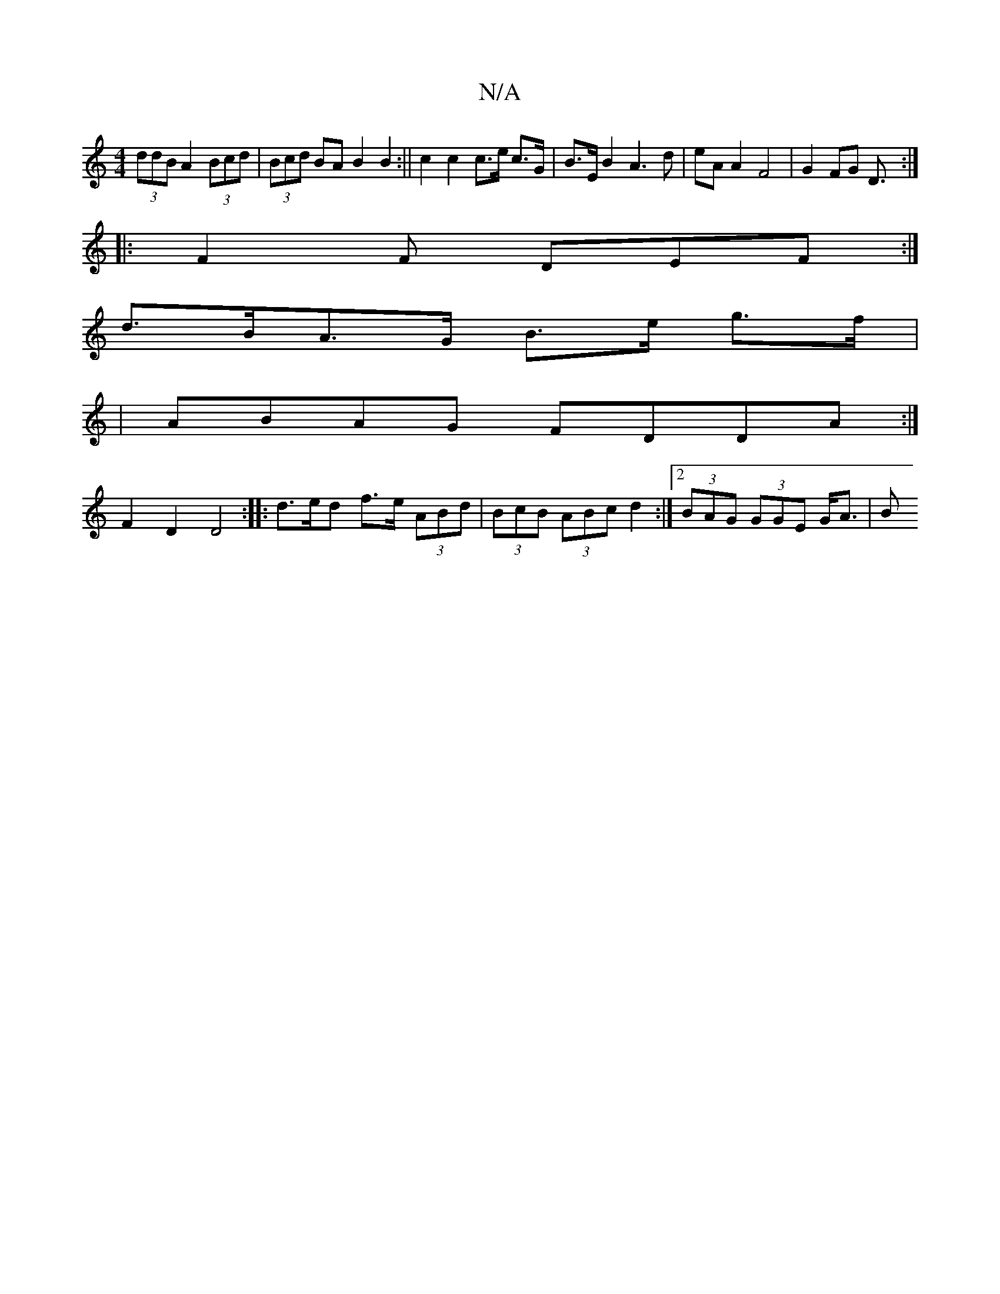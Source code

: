 X:1
T:N/A
M:4/4
R:N/A
K:Cmajor
 (3ddB A2 (3Bcd | (3Bcd BA B2 B2:|| c2 c2 c>e c>G | B>E B2 A3d | eA A2 F4 | G2 FG D3/:|
|: F2F DEF :|
d>BA>G B>e g>f |
|ABAG FDDA:|
F2D2 D4:|: d>ed f>e (3ABd | (3BcB (3ABc d2 :|[2 (3BAG (3GGE G<A | B>